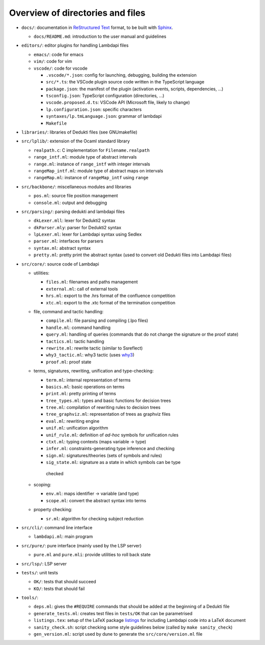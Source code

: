 Overview of directories and files
=================================

*  ``docs/``: documentation in `ReStructured Text`_ format, to be built with
   `Sphinx`_.

   * ``docs/README.md``: introduction to the user manual and guidelines

*  ``editors/``: editor plugins for handling Lambdapi files

   *  ``emacs/``: code for emacs
   *  ``vim/``: code for vim
   *  ``vscode/``: code for vscode

      *  ``.vscode/*.json``: config for launching, debugging, building
         the extension
      *  ``src/*.ts``: the VSCode plugin source code written in the
         TypeScript language
      *  ``package.json``: the manifest of the plugin (activation
         events, scripts, dependencies, …)
      *  ``tsconfig.json``: TypeScript configuration (directories, …)
      *  ``vscode.proposed.d.ts``: VSCode API (Microsoft file, likely to
         change)
      *  ``lp.configuration.json``: specific characters
      *  ``syntaxes/lp.tmLanguage.json``: grammar of lambdapi
      *  ``Makefile``

*  ``libraries/``: libraries of Dedukti files (see GNUmakefile)

* ``src/lplib/``: extension of the Ocaml standard library

  *  ``realpath.c``: C implementation for ``Filename.realpath``
  *  ``range_intf.ml``: module type of abstract intervals
  *  ``range.ml``: instance of ``range_intf`` with integer intervals
  *  ``rangeMap_intf.ml``: module type of abstract maps on intervals
  *  ``rangeMap.ml``: instance of ``rangeMap_intf`` using ``range``

* ``src/backbone/``: miscellaneous modules and libraries

  * ``pos.ml``: source file position management
  * ``console.ml``: output and debugging

* ``src/parsing/``: parsing dedukti and lambdapi files

  *  ``dkLexer.mll``: lexer for Dedukti2 syntax
  *  ``dkParser.mly``: parser for Dedukti2 syntax
  *  ``lpLexer.ml``: lexer for Lambdapi syntax using Sedlex
  *  ``parser.ml``: interfaces for parsers
  *  ``syntax.ml``: abstract syntax
  *  ``pretty.ml``: pretty print the abstract syntax (used to
     convert old Dedukti files into Lambdapi files)

*  ``src/core/``: source code of Lambdapi

   *  utilities:

      *  ``files.ml``: filenames and paths management
      *  ``external.ml``: call of external tools
      *  ``hrs.ml``: export to the .hrs format of the confluence
         competition
      *  ``xtc.ml``: export to the .xtc format of the termination
         competition

   *  file, command and tactic handling:

      *  ``compile.ml``: file parsing and compiling (.lpo files)
      *  ``handle.ml``: command handling
      *  ``query.ml``: handling of queries (commands that do not
         change the signature or the proof state)
      *  ``tactics.ml``: tactic handling
      *  ``rewrite.ml``: rewrite tactic (similar to Ssreflect)
      *  ``why3_tactic.ml``: why3 tactic (uses
         `why3 <http://why3.lri.fr/>`__)
      *  ``proof.ml``: proof state

   *  terms, signatures, rewriting, unification and type-checking:

      *  ``term.ml``: internal representation of terms
      *  ``basics.ml``: basic operations on terms
      *  ``print.ml``: pretty printing of terms
      *  ``tree_types.ml``: types and basic functions for decision trees
      *  ``tree.ml``: compilation of rewriting rules to decision trees
      *  ``tree_graphviz.ml``: representation of trees as graphviz files
      *  ``eval.ml``: rewriting engine
      *  ``unif.ml``: unification algorithm
      *  ``unif_rule.ml``: definition of *ad-hoc* symbols for unification rules
      *  ``ctxt.ml``: typing contexts (maps variable -> type)
      *  ``infer.ml``: constraints-generating type inference and
         checking
      *  ``sign.ml``: signatures/theories (sets of symbols and rules)
      *  ``sig_state.ml``: signature as a state in which symbols can be type
        checked

   *  scoping:

      *  ``env.ml``: maps identifier -> variable (and type)
      *  ``scope.ml``: convert the abstract syntax into terms

   *  property checking:

      *  ``sr.ml``: algorithm for checking subject reduction

*  ``src/cli/``: command line interface

   *  ``lambdapi.ml``: main program

*  ``src/pure/``: pure interface (mainly used by the LSP server)

   *  ``pure.ml`` and ``pure.mli``: provide utilities to roll back state

*  ``src/lsp/``: LSP server

*  ``tests/``: unit tests

   *  ``OK/``: tests that should succeed
   *  ``KO/``: tests that should fail

*  ``tools/``:

   *  ``deps.ml``: gives the ``#REQUIRE`` commands that should be added
      at the beginning of a Dedukti file
   *  ``generate_tests.ml``: creates test files in ``tests/OK`` that can
      be parametrised
   *  ``listings.tex``: setup of the LaTeX package
      `listings <https://www.ctan.org/pkg/listings>`__ for including
      Lambdapi code into a LaTeX document
   *  ``sanity_check.sh``: script checking some style guidelines below
      (called by ``make sanity_check``)
   *  ``gen_version.ml``: script used by dune to generate the
      ``src/core/version.ml`` file

.. _Sphinx: https://www.sphinx-doc.org/en/master/
.. _Restructured Text: https://www.sphinx-doc.org/en/master/usage/restructuredtext/basics.html

